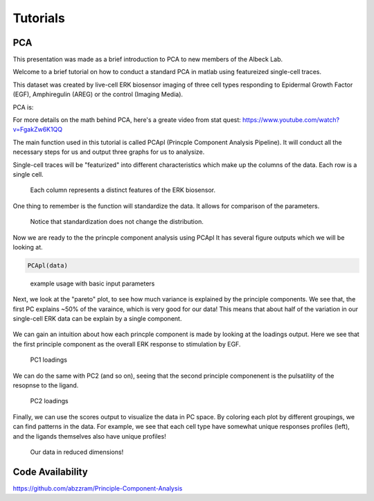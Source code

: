 .. _PCA:

Tutorials 
=============================

PCA 
-----

This presentation was made as a brief introduction to PCA to new members of the Albeck Lab.

Welcome to a brief tutorial on how to conduct a standard PCA in matlab using featureized single-cell traces. 

This dataset was created by live-cell ERK biosensor imaging of three cell types responding to Epidermal Growth Factor (EGF), Amphiregulin (AREG) or the control (Imaging Media).

PCA is:

For more details on the math behind PCA, here's a greate video from stat quest: https://www.youtube.com/watch?v=FgakZw6K1QQ

The main function used in this tutorial is called PCApl (Princple Component Analysis Pipeline). It will conduct all the necessary steps for us and output three graphs for us to analysize.

Single-cell traces will be "featurized" into different characteristics which make up the columns of the data. Each row is a single cell. 


.. figure:: images/PCA_pics/Slide12.png

    Each column represents a distinct features of the ERK biosensor.


One thing to remember is the function will standardize the data. It allows for comparison of the parameters. 

.. figure:: images/PCA_pics/Slide13.png

    Notice that standardization does not change the distribution.

Now we are ready to the the princple component analysis using PCApl
It has several figure outputs which we will be looking at.

.. code-block:: python

    PCApl(data)

.. figure:: images/PCA_pics/Slide14.png

    example usage with basic input parameters

Next, we look at the "pareto" plot, to see how much variance is explained by the principle components. 
We see that, the first PC explains ~50% of the varaince, which is very good for our data!
This means that about half of the variation in our single-cell ERK data can be explain by a single component.

.. figure:: images/PCA_pics/Slide15.png

We can gain an intuition about how each princple component is made by looking at the loadings output. 
Here we see that the first principle component as the overall ERK response to stimulation by EGF. 

.. figure:: images/PCA_pics/Slide16.png

    PC1 loadings

We can do the same with PC2 (and so on), seeing that the second principle componenent is the pulsatility of the resopnse to the ligand.

.. figure:: images/PCA_pics/Slide17.png

    PC2 loadings


Finally, we can use the scores output to visualize the data in PC space. By coloring each plot by different groupings, we can find patterns in the data. 
For example, we see that each cell type have somewhat unique responses profiles (left), and the ligands themselves also have unique profiles!

.. figure:: images/PCA_pics/Slide18.png

    Our data in reduced dimensions!


    

Code Availability
------------------
https://github.com/abzzram/Principle-Component-Analysis
